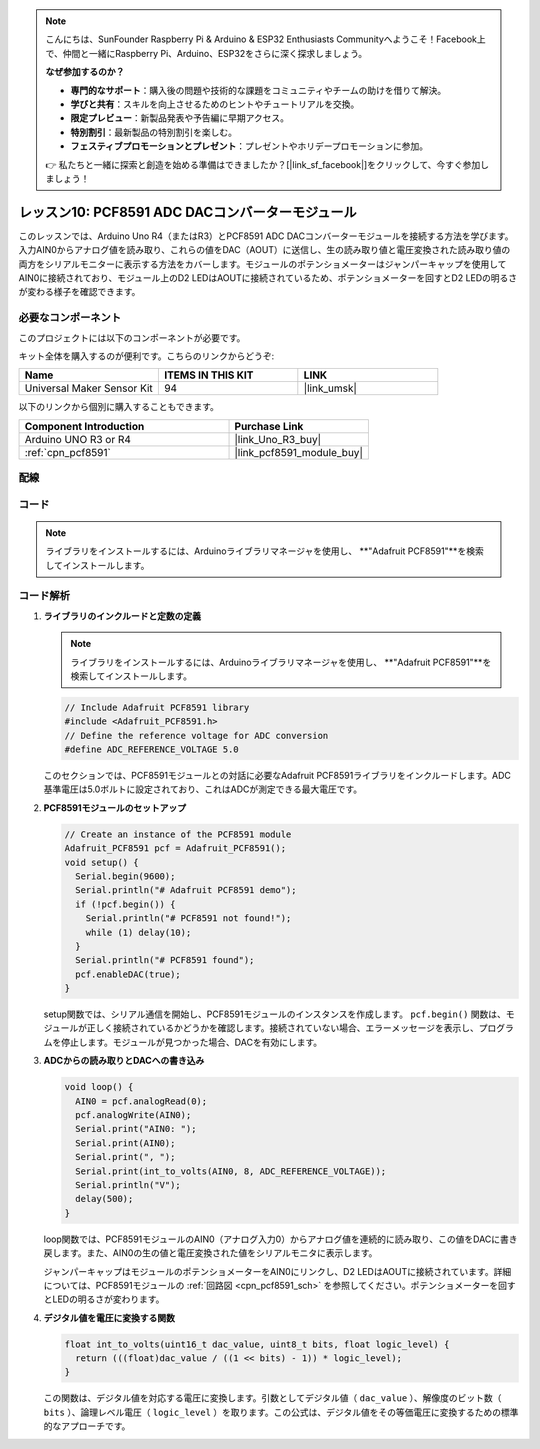 .. note::

    こんにちは、SunFounder Raspberry Pi & Arduino & ESP32 Enthusiasts Communityへようこそ！Facebook上で、仲間と一緒にRaspberry Pi、Arduino、ESP32をさらに深く探求しましょう。

    **なぜ参加するのか？**

    - **専門的なサポート**：購入後の問題や技術的な課題をコミュニティやチームの助けを借りて解決。
    - **学びと共有**：スキルを向上させるためのヒントやチュートリアルを交換。
    - **限定プレビュー**：新製品発表や予告編に早期アクセス。
    - **特別割引**：最新製品の特別割引を楽しむ。
    - **フェスティブプロモーションとプレゼント**：プレゼントやホリデープロモーションに参加。

    👉 私たちと一緒に探索と創造を始める準備はできましたか？[|link_sf_facebook|]をクリックして、今すぐ参加しましょう！
    
.. _uno_lesson10_pcf8591:

レッスン10: PCF8591 ADC DACコンバーターモジュール
==============================================

このレッスンでは、Arduino Uno R4（またはR3）とPCF8591 ADC DACコンバーターモジュールを接続する方法を学びます。入力AIN0からアナログ値を読み取り、これらの値をDAC（AOUT）に送信し、生の読み取り値と電圧変換された読み取り値の両方をシリアルモニターに表示する方法をカバーします。モジュールのポテンショメーターはジャンパーキャップを使用してAIN0に接続されており、モジュール上のD2 LEDはAOUTに接続されているため、ポテンショメーターを回すとD2 LEDの明るさが変わる様子を確認できます。

必要なコンポーネント
--------------------------

このプロジェクトには以下のコンポーネントが必要です。

キット全体を購入するのが便利です。こちらのリンクからどうぞ:

.. list-table::
    :widths: 20 20 20
    :header-rows: 1

    *   - Name	
        - ITEMS IN THIS KIT
        - LINK
    *   - Universal Maker Sensor Kit
        - 94
        - |link_umsk|

以下のリンクから個別に購入することもできます。

.. list-table::
    :widths: 30 20
    :header-rows: 1

    *   - Component Introduction
        - Purchase Link

    *   - Arduino UNO R3 or R4
        - |link_Uno_R3_buy|
    *   - :ref:`cpn_pcf8591`
        - |link_pcf8591_module_buy|


配線
---------------------------

.. image:: img/Lesson_10_PCF8591_uno_bb.png
    :width: 100%


コード
---------------------------

.. note:: 
   ライブラリをインストールするには、Arduinoライブラリマネージャを使用し、 **"Adafruit PCF8591"**を検索してインストールします。

.. raw:: html

    <iframe src=https://create.arduino.cc/editor/sunfounder01/217d04d3-2c19-44df-b66b-5c1582955260/preview?embed style="height:510px;width:100%;margin:10px 0" frameborder=0></iframe>

コード解析
---------------------------

#. **ライブラリのインクルードと定数の定義**

   .. note:: 
      ライブラリをインストールするには、Arduinoライブラリマネージャを使用し、 **"Adafruit PCF8591"**を検索してインストールします。

   .. code-block:: arduino

      // Include Adafruit PCF8591 library
      #include <Adafruit_PCF8591.h>
      // Define the reference voltage for ADC conversion
      #define ADC_REFERENCE_VOLTAGE 5.0

   このセクションでは、PCF8591モジュールとの対話に必要なAdafruit PCF8591ライブラリをインクルードします。ADC基準電圧は5.0ボルトに設定されており、これはADCが測定できる最大電圧です。

#. **PCF8591モジュールのセットアップ**

   .. code-block:: arduino

      // Create an instance of the PCF8591 module
      Adafruit_PCF8591 pcf = Adafruit_PCF8591();
      void setup() {
        Serial.begin(9600);
        Serial.println("# Adafruit PCF8591 demo");
        if (!pcf.begin()) {
          Serial.println("# PCF8591 not found!");
          while (1) delay(10);
        }
        Serial.println("# PCF8591 found");
        pcf.enableDAC(true);
      }

   setup関数では、シリアル通信を開始し、PCF8591モジュールのインスタンスを作成します。 ``pcf.begin()`` 関数は、モジュールが正しく接続されているかどうかを確認します。接続されていない場合、エラーメッセージを表示し、プログラムを停止します。モジュールが見つかった場合、DACを有効にします。

#. **ADCからの読み取りとDACへの書き込み**

   .. code-block:: arduino

      void loop() {
        AIN0 = pcf.analogRead(0);
        pcf.analogWrite(AIN0);
        Serial.print("AIN0: ");
        Serial.print(AIN0);
        Serial.print(", ");
        Serial.print(int_to_volts(AIN0, 8, ADC_REFERENCE_VOLTAGE));
        Serial.println("V");
        delay(500);
      }

   loop関数では、PCF8591モジュールのAIN0（アナログ入力0）からアナログ値を連続的に読み取り、この値をDACに書き戻します。また、AIN0の生の値と電圧変換された値をシリアルモニタに表示します。

   ジャンパーキャップはモジュールのポテンショメーターをAIN0にリンクし、D2 LEDはAOUTに接続されています。詳細については、PCF8591モジュールの :ref:`回路図 <cpn_pcf8591_sch>` を参照してください。ポテンショメーターを回すとLEDの明るさが変わります。

#. **デジタル値を電圧に変換する関数**

   .. code-block:: arduino

      float int_to_volts(uint16_t dac_value, uint8_t bits, float logic_level) {
        return (((float)dac_value / ((1 << bits) - 1)) * logic_level);
      }

   この関数は、デジタル値を対応する電圧に変換します。引数としてデジタル値（ ``dac_value`` ）、解像度のビット数（ ``bits`` ）、論理レベル電圧（ ``logic_level`` ）を取ります。この公式は、デジタル値をその等価電圧に変換するための標準的なアプローチです。
